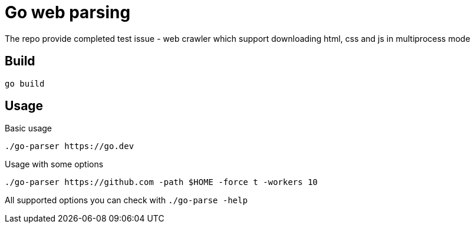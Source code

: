 = Go web parsing

The repo provide completed test issue - web crawler which support downloading
html, css and js in multiprocess mode

== Build

[source,sh]
----
go build
----

== Usage
Basic usage

[source,sh]
----
./go-parser https://go.dev
----

Usage with some options

[source,sh]
----
./go-parser https://github.com -path $HOME -force t -workers 10
----

All supported options you can check with `./go-parse -help`